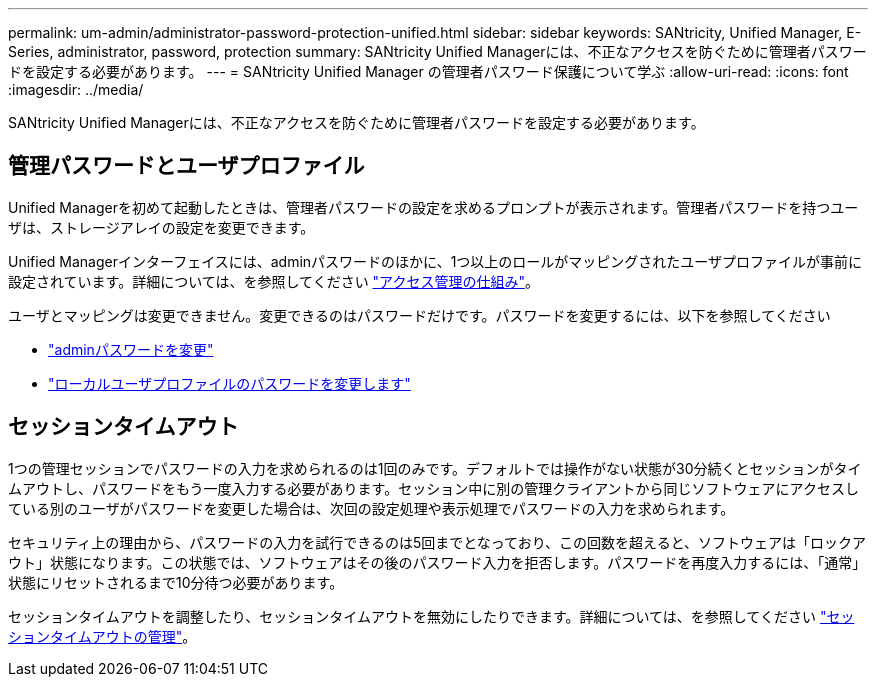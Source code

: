 ---
permalink: um-admin/administrator-password-protection-unified.html 
sidebar: sidebar 
keywords: SANtricity, Unified Manager, E-Series, administrator, password, protection 
summary: SANtricity Unified Managerには、不正なアクセスを防ぐために管理者パスワードを設定する必要があります。 
---
= SANtricity Unified Manager の管理者パスワード保護について学ぶ
:allow-uri-read: 
:icons: font
:imagesdir: ../media/


[role="lead"]
SANtricity Unified Managerには、不正なアクセスを防ぐために管理者パスワードを設定する必要があります。



== 管理パスワードとユーザプロファイル

Unified Managerを初めて起動したときは、管理者パスワードの設定を求めるプロンプトが表示されます。管理者パスワードを持つユーザは、ストレージアレイの設定を変更できます。

Unified Managerインターフェイスには、adminパスワードのほかに、1つ以上のロールがマッピングされたユーザプロファイルが事前に設定されています。詳細については、を参照してください link:../um-certificates/how-access-management-works-unified.html["アクセス管理の仕組み"]。

ユーザとマッピングは変更できません。変更できるのはパスワードだけです。パスワードを変更するには、以下を参照してください

* link:change-admin-password-unified.html["adminパスワードを変更"]
* link:../um-certificates/change-passwords-unified.html["ローカルユーザプロファイルのパスワードを変更します"]




== セッションタイムアウト

1つの管理セッションでパスワードの入力を求められるのは1回のみです。デフォルトでは操作がない状態が30分続くとセッションがタイムアウトし、パスワードをもう一度入力する必要があります。セッション中に別の管理クライアントから同じソフトウェアにアクセスしている別のユーザがパスワードを変更した場合は、次回の設定処理や表示処理でパスワードの入力を求められます。

セキュリティ上の理由から、パスワードの入力を試行できるのは5回までとなっており、この回数を超えると、ソフトウェアは「ロックアウト」状態になります。この状態では、ソフトウェアはその後のパスワード入力を拒否します。パスワードを再度入力するには、「通常」状態にリセットされるまで10分待つ必要があります。

セッションタイムアウトを調整したり、セッションタイムアウトを無効にしたりできます。詳細については、を参照してください link:manage-session-timeouts-unified.html["セッションタイムアウトの管理"]。
